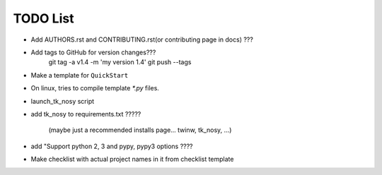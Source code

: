 

TODO List
=========

* Add AUTHORS.rst and CONTRIBUTING.rst(or contributing page in docs) ???

* Add tags to GitHub for version changes???
    git tag -a v1.4 -m 'my version 1.4'
    git push --tags

* Make a template for ``QuickStart``

* On linux, tries to compile template `*.py` files.

* launch_tk_nosy script

* add tk_nosy to requirements.txt ?????

    (maybe just a recommended installs page... twinw, tk_nosy, ...)

* add "Support python 2, 3 and pypy, pypy3 options ????

* Make checklist with actual project names in it from checklist template

